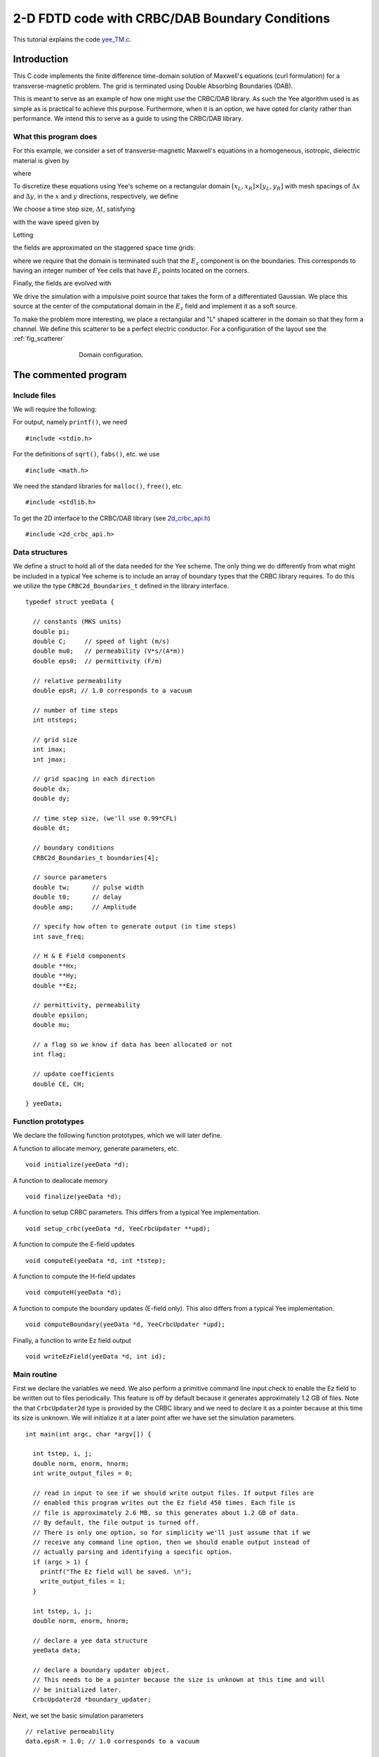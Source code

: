 .. highlight:: c

***********************************************
2-D FDTD code with CRBC/DAB Boundary Conditions
***********************************************

This tutorial explains the code `yee_TM.c <https://github.com/jrlagrone/rbcpack/blob/main/YeeCRBC/examples/2d_yee/yee_TM.c>`_.

Introduction
============

This C code implements the finite difference time-domain solution of
Maxwell's equations (curl formulation) for a transverse-magnetic problem.
The grid is terminated using Double Absorbing Boundaries (DAB).

This is meant to serve as an example of how one might use the CRBC/DAB 
library. As such the Yee algorithm used is as simple as is practical to 
achieve this purpose. Furthermore, when it is an option, we have opted
for clarity rather than performance. We intend this to serve as a guide
to using the CRBC/DAB library.

What this program does
----------------------

For this example, we consider a set of transverse-magnetic Maxwell's equations in
a homogeneous, isotropic, dielectric material is given by

.. math::
  :nowrap:

  \begin{align}
    \frac{\partial \mathbf{H}}{\partial t} &= - \frac{1}{\mu}  \nabla \times \mathbf{E}, \\
    \frac{\partial \mathbf{E}}{\partial t}&= \frac{1}{\varepsilon} \nabla \times \mathbf{H},  
  \end{align}

where

.. math::
  :nowrap:

  \begin{align}
    E_x &= 0, \\
    E_y &= 0, \\
    H_z &= 0.
  \end{align}

.. _discretization:

To discretize these equations using Yee's scheme on a rectangular
domain :math:`[x_L, x_R] \times [y_L, y_R]` with mesh spacings
of :math:`\Delta x` and :math:`\Delta y`, in the 
:math:`x` and :math:`y` directions, respectively, we define

.. math::
  :nowrap:

  \begin{align}
    x_i &= x_L + i\Delta x, \\
    y_j &= y_L + j\Delta y
  \end{align}

We choose a time step size, :math:`\Delta t`, satisfying

.. math::
  :nowrap:

  \begin{align}
    \Delta t \leq \frac{1}{c \sqrt{\frac{1}{(\Delta x)^2} + \frac{1}{(\Delta y)^2}}},
  \end{align}

with the wave speed given by

.. math::
  :nowrap:

  \begin{align}
    c = \frac{1}{\sqrt{\varepsilon \mu}}.
  \end{align}

Letting 

.. math::
  :nowrap:

  \begin{align}
    t_n = n \Delta t,
  \end{align}

the fields are approximated on the staggered space time grids:

.. math::
  :nowrap:

  \begin{align}
    E_z^{i,j,n+\frac{1}{2}} & \sim E_z(x_i,y_j,t_{n+\frac{1}{2}}), \\
    H_x^{i,j+\frac{1}{2},n} & \sim H_x(x_i,y_{j+\frac{1}{2}},t_n), \\
    H_y^{i+\frac{1}{2},j,n} & \sim H_y(x_{i+\frac{1}{2}},y_j,t_n),
  \end{align}

where we require that the domain is terminated such that the :math:`E_z` 
component is on the boundaries. This corresponds to having an integer number of 
Yee cells that have :math:`E_z` points located on the corners.  

Finally, the fields are evolved with

.. math::
  :nowrap:

  \begin{align}
     H_x^{i,j+\frac{1}{2},k+\frac{1}{2},n+1}  = H_x^{i,j+\frac{1}{2},k+\frac{1}{2},n} 
     & - \frac{\Delta t}{\mu \Delta y} \left(E_z^{i,j+1,k+\frac{1}{2},n+\frac{1}{2}} 
     - E_z^{i,j,k+\frac{1}{2},n+\frac{1}{2}}    \right),  \\
     % % % %
     H_y^{i+\frac{1}{2},j,k+\frac{1}{2},n+1}  = H_y^{i+\frac{1}{2},j,k+\frac{1}{2},n}
     & + \frac{\Delta t}{\mu \Delta x} \left(E_z^{i+1,j,k+\frac{1}{2},n+\frac{1}{2}} 
     - E_z^{i,j,k+\frac{1}{2},n+\frac{1}{2}} \right), \\
     % % % %
     E_z^{i,j,k+\frac{1}{2},n+\frac{1}{2}}  = E_z^{i,j,k+\frac{1}{2},n-\frac{1}{2}} 
     & + \frac{\Delta t}{\varepsilon \Delta x}  \left(H_y^{i+\frac{1}{2},j,k+\frac{1}{2},n} 
     - H_y^{i-\frac{1}{2},j,k+\frac{1}{2},n} \right)   \\
     & - \frac{\Delta t}{\varepsilon \Delta y}  \left(H_x^{i,j+\frac{1}{2},k+\frac{1}{2},n} 
     - H_y^{i,j-\frac{1}{2},k-\frac{1}{2},n} \right). 
  \end{align}

We drive the simulation with a impulsive point source that takes the form of
a differentiated Gaussian. We place this source at the center of the computational
domain in the :math:`E_z` field and implement it as a soft source.

To make the problem more interesting, we place a rectangular and "L" shaped 
scatterer in the domain so that they form a channel. We define this scatterer to
be a perfect electric conductor. For a configuration of the layout see 
the :ref:`fig_scatterer`

.. _fig_scatterer:
.. figure:: scatterer.png
   :align: center
   :figwidth: 500 px
   :width: 450 px
   :alt: image of the scatterer in the wave guide.

   Domain configuration.
    
The commented program
=====================

Include files
-------------

We will require the following:

For output, namely ``printf()``, we need ::

  #include <stdio.h>

For the definitions of ``sqrt()``, ``fabs()``, etc. we use ::

  #include <math.h>   

We need the standard libraries for ``malloc()``, ``free()``, etc. ::

  #include <stdlib.h>   

To get the 2D interface to the CRBC/DAB library  
(see `2d_crbc_api.h <https://bitbucket.org/jlagrone/yee-crbc-testing/src/default/src/CRBC/2d_crbc_api.h?at=default/>`_) ::

  #include <2d_crbc_api.h>


Data structures
---------------

We define a struct to hold all of the data needed for the Yee scheme.
The only thing we do differently from what might be included in a typical Yee scheme
is to include an array of boundary types that the CRBC library requires. To do this we
utilize the type ``CRBC2d_Boundaries_t`` defined in the library interface. ::      

  typedef struct yeeData {

    // constants (MKS units)
    double pi;   
    double C;     // speed of light (m/s)
    double mu0;   // permeability (V*s/(A*m))
    double eps0;  // permittivity (F/m)

    // relative permeability
    double epsR; // 1.0 corresponds to a vacuum  

    // number of time steps 
    int ntsteps;    

    // grid size
    int imax;   
    int jmax;   

    // grid spacing in each direction
    double dx;   
    double dy;   

    // time step size, (we'll use 0.99*CFL)  
    double dt;  

    // boundary conditions
    CRBC2d_Boundaries_t boundaries[4];

    // source parameters 
    double tw;      // pulse width   
    double t0;      // delay   
    double amp;     // Amplitude 

    // specify how often to generate output (in time steps) 
    int save_freq;   

    // H & E Field components  
    double **Hx;   
    double **Hy;   
    double **Ez;   
  
    // permittivity, permeability 
    double epsilon;   
    double mu;   

    // a flag so we know if data has been allocated or not
    int flag;

    // update coefficients
    double CE, CH;

  } yeeData;
       

Function prototypes
-------------------

We declare the following function prototypes, which we will later define.      

A function to allocate memory, generate parameters, etc. ::

  void initialize(yeeData *d);  

A function to deallocate memory ::

  void finalize(yeeData *d);  


A function to setup CRBC parameters. This differs from a typical Yee implementation. ::

  void setup_crbc(yeeData *d, YeeCrbcUpdater **upd); 

A function to compute the E-field updates ::

  void computeE(yeeData *d, int *tstep);

A function to compute the H-field updates ::

  void computeH(yeeData *d);

A function to compute the boundary updates (E-field only). This also differs 
from a typical Yee implementation.  ::

  void computeBoundary(yeeData *d, YeeCrbcUpdater *upd);

Finally, a function to write Ez field output ::

  void writeEzField(yeeData *d, int id); 

       
Main routine
------------

First we declare the variables we need. 
We also perform a primitive command line input check to enable the Ez field to
be written out to files periodically. This feature is off by default because it
generates approximately 1.2 GB of files.
Note the that ``CrbcUpdater2d`` type is 
provided by the CRBC library and we need to declare it as a pointer because at 
this time its size is unknown. We will initialize it at a later point after 
we have set the simulation parameters. ::

  int main(int argc, char *argv[]) {   

    int tstep, i, j;
    double norm, enorm, hnorm;
    int write_output_files = 0;

    // read in input to see if we should write output files. If output files are
    // enabled this program writes out the Ez field 450 times. Each file is
    // file is approximately 2.6 MB, so this generates about 1.2 GB of data.
    // By default, the file output is turned off.
    // There is only one option, so for simplicity we'll just assume that if we
    // receive any command line option, then we should enable output instead of
    // actually parsing and identifying a specific option.
    if (argc > 1) {
      printf("The Ez field will be saved. \n");
      write_output_files = 1;
    }

    int tstep, i, j;
    double norm, enorm, hnorm;
  
    // declare a yee data structure
    yeeData data;

    // declare a boundary updater object.
    // This needs to be a pointer because the size is unknown at this time and will
    // be initialized later.
    CrbcUpdater2d *boundary_updater;

Next, we set the basic simulation parameters ::
  
  // relative permeability
  data.epsR = 1.0; // 1.0 corresponds to a vacuum  

  // number of time steps 
  data.ntsteps = 4500;   

  // grid size
  // NOTE: Field Value Locations
  //
  // Ez - at (i, j, k + 1/2)
  //  
  // Hx - at (i, j + 1/2, k + 1/2)
  // Hy - at (i + 1/2, j, k + 1/2)
  data.imax = 900;   
  data.jmax = 300;   

  // grid spacing in each direction
  data.dx = 5e-4;   
  data.dy = 5e-4;   

The boundary conditions are set using the ``CRBC2d_Boundaries_t`` 
enumeration type provided by the CRBC library.  At this time, 
the supported boundary types are 

* `CRBC2d_DIR`  --- Homogeneous Dirichlet
* `CRBC2d_NEUM` --- Homogeneous Neumann
* `CRBC2d_CRBC` --- Complete Radiation Boundary Condition (implemented as a DAB)
  

The library also provides enumerations that list the valid sides with the ``CRBC_Side_t``
type, they are

*  `CRBC_XLeft`
*  `CRBC_XRight`
*  `CRBC_YLeft`
*  `CRBC_YRight`
  

Here, we'll set the boundary conditions so that we a waveguide with parallel
PEC plates with normals in the y-direction. ::


  data.boundaries[CRBC2d_XLeft]  = CRBC2d_CRBC;
  data.boundaries[CRBC2d_XRight] = CRBC2d_CRBC;
  data.boundaries[CRBC2d_YLeft]  = CRBC2d_DIR;
  data.boundaries[CRBC2d_YRight] = CRBC2d_DIR;

Finally, we set the source parameters. For this example we will use an impulsive 
source that takes the form of a differentiated Gaussian. We will center the source in the 
Ex field and implement as a soft source. Additionally, we set the the frequency 
at which we generate output and call the ``initialize`` function to calculate the 
rest of the parameters such as the time step size. ::

  // source parameters 
  data.tw = 5E-11;           // pulse width   
  data.tO = 4.0 * data.tw;   // delay (this needs to be >= 4*tw to be smooth)
  data.amp = 1000;           // Amplitude 

  // specify how often to generate output (in time steps) 
  data.save_freq = 10;   

  // allocate memory and compute the remaining parameters
  initialize(&data);   

Now, we need to setup the boundary updater. The updater has 3 basic 
parameters: 

* delta --- The minimum separation of each boundary face from sources, scatterers, and other inhomogeneities.
* T     --- The total time being simulated.
* P     --- The number of recursions to use in approximating the boundary condition. (This can be chosen by providing a tolerance)

It additionally needs to know the wave speed, *c*, and the boundary conditions
on the rest of the domain. Finally, it needs to know some properties
of the discretization such as the time step size, mesh sizes, and the 
indexing for each face with a CRBC boundary.
Each of these is discussed in more detail in the ``setup_crbc`` function. 

Note that we need to pass the reference to the boundary_updater pointer because 
it is currently uninitialized. ::

  setup_crbc(&data, &boundary_updater); 

Finally, we can run the simulation by stepping the **H** fields followed by the 
**E** fields and then applying the boundary updates to the **E** fields from the
CRBC library as needed and repeating. We also generate some output at the 
requested intervals. ::

  // Start time stepping
  for (tstep=1; tstep <= data.ntsteps; ++tstep) {

    // compute the updates to the H-field
    computeH(&data);

    // compute the updates to the E-field
    computeE(&data, &tstep);

    // compute the updates to the boundaries of the E-field.
    computeBoundary(&data, boundary_updater);

    // print output if needed
    if (tstep % data.save_freq == 0) {

      // print out a norm to the screen.
      enorm = 0.0;
      hnorm = 0.0;

      // loop over Ez
      for (i=0; i<data.imax; ++i)
        for (j=0; j<data.jmax; ++j)
          enorm += data.Ez[i][j][k] * data.Ez[i][j][k];

      // loop over Hx
      for (i=0; i<data.imax; ++i)
        for (j=0; j<data.jmax-1; ++j)
          hnorm += data.Hx[i][j][k] * data.Hx[i][j][k];

      // loop over Hy
      for (i=0; i<data.imax-1; ++i)
        for (j=0; j<data.jmax; ++j)
          hnorm += data.Hy[i][j][k] * data.Hy[i][j][k];

      // compute norm of combined fields
      norm = sqrt(data.epsilon*enorm + data.mu*hnorm);
      
      // write to screen
      printf("tstep = %i \t |E| = %6.5e \t |H| = %6.5e \t l2 norm = %6.5e \n", \
             tstep, sqrt(enorm), sqrt(hnorm), norm);

      // write all of the Ez field data to a file so we can visualize it if
      // requested.
      if (write_output_files != 0) {
        writeEzField(&data, tstep / data.save_freq);
      }

    } // end output

After doing the updates, we demonstrate the ability to save and restart the
boundary updater. This capability requires the HDF5 library. When building the
CRBC library, HDF5 is optional, so this is only enabled when this option is turned
on.

This will write out the current state of the boundary library to 
several h5 files. In this case, it will save a file
called hdf5_save_test.h5 For demonstration
purposes, we delete the current boundary updater object to free all of the memory
associated to it and then create a new boundary updater object in its place using
the saved data half way through the simulation. :: 

    // test the restart capability (requires HDF5)
    #if USE_HDF5_RESTARTS
    if (tstep == data.ntsteps /2) {

      // This will write out the current state of the boundary library to 
      // several h5 files. In this case, it will save a file
      // called hdf5_save_test.h5 
      if (CRBC2d_save_state(boundary_updater, "hdf5_save_test") != 0)
        fprintf(stderr, "save_stat() failed \n");

      // delete the updater object to ensure that everything is working
      // correctly ...
      CRBC2d_delete_updater(boundary_updater);

      // Now restart. This is an alternative way to generate a boundary updater
      // object if a previously saved state exists.
      if (CRBC2d_restart(&boundary_updater, "hdf5_save_test") != 0)
        fprintf(stderr, "restart() failed \n");

    }  
    #endif


  } // finished time stepping

After the time stepping has been completed, we need to free the dynamically 
allocated memory before terminating the program. ::

    // free the memory associated with the solver
    finalize(&data);

    // free the memory associated with the boundary updater
    CRBC_delete_updater(boundary_updater);

    return 0;

  } // end main

Initialize function
-------------------

We use this function primarily to allocate the memory to store each of the field 
components. Note that we are using multidimensional arrays simply for clarity, 
but this should probably not be done in applications were performance is important.

Based on the :ref:`discretization <discretization>` presented, we have

.. math::
  :nowrap:

  \begin{align}  
    (imax) \cdot (jmax) \cdot (kmax-1) & & E_z \text{ field values} \\
    (imax) \cdot (jmax-1) \cdot (kmax-1) & & H_x \text{ field values} \\
    (imax-1) \cdot (jmax) \cdot (kmax-1) & & H_y \text{ field values} \\
  \end{align}

Additionally, we compute the constants that are used in the field update equations. ::

  void initialize(yeeData *d) {

    int i, j;
    int imax = d->imax;
    int jmax = d->jmax;

    d->flag = 0;

    d->pi = 3.14159265358979;   
    d->C = 2.99792458e8;   

    // time step size, (we'll use 0.99*CFL)  
    d->dt = 0.99/(d->C*sqrt(1.0/(d->dx*d->dx) + 1.0/(d->dy*d->dy))); 

    // calculate free space eps and mu
    d->mu0 = 4.0 * d->pi * 1.0E-7;   
    d->eps0 = 1.0 / (d->C * d->C * d->mu0);

    // calculate material epsilon and mu
    d->epsilon = d->epsR * d->eps0;
    d->mu = d->mu0;

    // calculate update coefficients
    d->CE = d->dt / d->epsilon;
    d->CH = d->dt / d->mu0;

    d->Ez = (double ***) malloc((imax) * sizeof(double));
    for (i=0; i < d->imax; i++) {
      d->Ez[i] = (double **) malloc((jmax) * sizeof(double));
      for (j=0; j < d->jmax; j++) {
        d->Ez[i][j] = 0.0;
      }
    }

    d->Hx = (double ***) malloc((imax) * sizeof(double));
    for (i=0; i < d->imax; i++) {
      d->Hx[i] = (double **) malloc((jmax-1) * sizeof(double));
      for (j=0; j < d->jmax-1; j++) {
        d->Hx[i][j] = 0.0;
      }
    }

    d->Hy = (double ***) malloc((imax-1) * sizeof(double));
    for (i=0; i < d->imax-1; i++) {
      d->Hy[i] = (double **) malloc((jmax) * sizeof(double));
      for (j=0; j < d->jmax; j++) {
        d->Hy[i][j] = 0.0;
      }
    }

    d->flag = 1;
  } 


Finalize function
-----------------

This function is used to free the memory allocated to store the field values. ::

  void finalize(yeeData *d) {

    int i, j;

    if (d->flag != 0) {

      for (i=0; i < d->imax; i++) {
        free(d->Ez[i]);
      }
      free(d->Ez);

      for (i=0; i < d->imax; i++) {
        free(d->Hx[i]);
      }
      free(d->Hx);

      for (i=0; i < d->imax-1; i++) {
        free(d->Hy[i]);
      }
      free(d->Hy);
    }

    d->flag = 0;
  } 

setup_crbc function
-------------------

This function is used to initialize the interface to the CRBC library. This 
happens in two parts, first we initialize the boundary updater object with the 
basic simulation parameters such as the discretization and wave speed. After we 
have an initialized boundary updater, we need to set up the parameters for each 
of the boundary faces that we want to use the CRBC library to update.

The first step is straightforward, and we simply provide the total simulation 
time, the grid spacings, the time step size, the wave speed and the boundary 
conditions in the format the CRBC library expects. Note that there are two 
alternative methods that we could use to create a new boundary updater. The 
first is to call ``CRBC_new_updater_p(...)``, which does the same thing but changes the
number of recursions used on the boundary from the default of 5 to the requested
number. The second is to call ``CRBC_new_updater_tol(...)``, in which the minimum 
number of recursions needed to meet the requested tolerance is chosen by the
library. ::

  void setup_crbc(yeeData *d, CrbcUpdater2d **upd) {

    int i, l;
    double T;
    double h[2];
    double delta;
    int low_index[2];
    int high_index[2];
    int n;
    CRBC2d_Side_t side;
  

    // First we will create a new boundary updater.
    h[0] = d->dx;
    h[1] = d->dy;
    T = d->dt * d->ntsteps; // total time is time step size * number of time steps
    *upd = CRBC2d_new_updater_tol(T, h, d->dt, d->C, d->boundaries);

    // alternatively one can call 
    // int P = 7;
    // upd = CRBC2d_new_updater_p(T, h, d->dt, d->C, d->boundaries, P);
    // This does exactly the same thing but changes the number of recursions from
    // the default of 5 to 7.
    //
    // or 
    // int Pmax = 15;
    // double tol = 1e-3;
    // upd = CRBC2d_new_updater_tol(T, h, d->dt, d->C, d->boundaries, Pmax, tol);
    // Will generate an updater that attempts to satsify the provided tolerance
    // and with fewer than Pmax recursions.

Before we precede, we'll print out the properties from the boundary updater to 
make sure they are correct. ::

  printf("The boundary updater was initialized with the following: \n");
  printf("  wave speed, c = %e \n", CRBC2d_get_c(*upd));
  printf("  total time, T = %e \n", CRBC2d_get_T(*upd));
  printf("  time step, dt = %e \n", CRBC2d_get_dt(*upd));
  printf("The boundary updater calculated the following: \n");
  printf("  %i edges \n", CRBC2d_get_num_sides(*upd));
  printf("  %i corners \n", CRBC2d_get_num_corners(*upd));

Now set up the faces. Start by looping over all of the possible faces. We
follow the order given in ``CRBC2d_Side_t``, so 

* l = 0 --> CRBC_XLeft
* l = 1 --> CRBC_XRight
* l = 2 --> CRBC_YLeft
* l = 3 --> CRBC_YRight

First we need to calculate the minimum distance between the boundary and
source, `delta`. Since we placed the source in the center of the domain, this is 
simply the distance from the boundary to the center of the domain in the
direction normal to the boundary. Additionally, we need to factor in the location
of the scatterer if it is present.
In general, if it is not possible to calculate
delta directly, using a lower bound for the separation is the safest thing to do,
but it may result in more work being done that is actually needed to achieve the
desired accuracy. ::


  for (l=0; l<4; ++l) {

    switch (l) {
   
      case 0: // left side in x
        delta = (d->imax / 2) * (d->dx);
        break;

      case 1: // right side in x
        // if the domain is big enough there is a scatterer ...
        if ((d->imax > 700) & (d->jmax > 250)) {
          delta = (d->imax - (d->imax + 250)) * (d->dx);
        } else {
          delta = (d->imax / 2) * (d->dx);
        }

      case 2: // left side in y

        // if the domain is big enough there is a scatterer
        if ((d->imax > 700) & (d->jmax > 250)) {
          delta = (d->jmax - 55) * (d->dy);
        } else {
          delta = (d->jmax / 2) * (d->dy);
        }
        break;

      case 3: // right side in y

        // if the domain is big enough there is a scatterer
        if ((d->imax > 700) & (d->jmax > 250)) {
          delta = (d->jmax - (d->jmax / 2 + 55)) * (d->dy);
        } else {
          delta = (d->jmax / 2) * (d->dy);
        }
        break;

    }

    // convert the index l to a CRBC2d_Side_t type
    switch (l) {
      case 0:
        side = CRBC2d_XLeft;
        break;
      case 1:
        side = CRBC2d_XRight;
        break;
      case 2:
        side = CRBC2d_YLeft;
        break;
      case 3:
        side = CRBC2d_YRight;
        break;
    }

The CRBC updater library attempts to communicate with the solvers "native"
indexing scheme, so we need to tell it the upper and lower indexing extents.
These extents need to include all of the requested variables
on the boundary face as well the adjacent parallel plane of points in the 
interior of the domain.

For the left boundary in x, this means we need to include the data 
points of the requested component at i=0 and i=1 and all possible 
indices for j. Therefore, the lower indexing extents are 0 for
all indices. The boundary updater considers these extents to be inclusive.

For the right boundary in x, this means we need to include the data
points of the requested component at i=imax-1 and i=imax-2 along with all of 
the possible indices for j.

For the left boundary in y, this means we need to include the data 
points of the requested component at j=0 and j=1 along with all of 
the possible indices for i.

Finally, for the right boundary in y, this means we need to include the data
points of the requested component at j=jmax-1 and j=jmax-2 along with all of 
the possible indices for i. ::

    if (d->boundaries[side] == CRBC2d_CRBC) {

      // Set the basic extents and then adjust them based on the side and field 
      // component. These should be inclusive extents;
      low_index[0] = 0;
      low_index[1] = 0;

      high_index[0] = d->imax-1; // minus 1 from 0-based indexing
      high_index[1] = d->jmax-1;

      switch (side) {

        case CRBC2d_XLeft:
          high_index[0] = 1;  
    
          break;

        case CRBC2d_XRight:
          low_index[0] = d->imax-2;

          break;

        case CRBC2d_YLeft:
          high_index[1] = 1;
    
          break;  

        case CRBC2d_YRight:
          low_index[1] = d->jmax-2;

          break;

      } // end switch side

Now, we can initialize the face: ::

      // now initialize the face.
      if (CRBC2d_init_face(*upd, side, low_index, high_index, delta) != 0)
      {
        fprintf(stderr, "Error: init_face(...) failed \n");
        exit(-1);
      }
    } // end if
  } // end for over possible boundary faces (l)

Finally, we print out some information about the recursions. Note that a reflection
coefficient of -1 indicates that we are not performing any updates on that face. ::

    // now we'll print out some information about the recursions
    printf("The faces were initialized with: \n");
    printf("  Left side in  x is using %i recursions "
           "with a reflection coefficient of %e \n"
           , CRBC2d_get_num_recursions(*upd, CRBC2d_XLeft), 
            CRBC2d_get_reflection_coef(*upd, CRBC2d_XLeft));
    printf("  Right side in x is using %i recursions "
           "with a reflection coefficient of %e \n"
           , CRBC2d_get_num_recursions(*upd, CRBC2d_XRight), 
           CRBC2d_get_reflection_coef(*upd, CRBC2d_XRight));
    printf("  Left side in  y is using %i recursions "
           "with a reflection coefficient of %e \n"
           , CRBC2d_get_num_recursions(*upd, CRBC2d_YLeft), 
           CRBC2d_get_reflection_coef(*upd, CRBC2d_YLeft));
    printf("  Right side in y is using %i recursions "
           "with a reflection coefficient of %e \n" 
           , CRBC2d_get_num_recursions(*upd, CRBC2d_YRight), 
           CRBC2d_get_reflection_coef(*upd, CRBC2d_YRight));
    printf("The maximum reflection coefficient is %e \n", 
           CRBC2d_get_max_reflection_coef(*upd));

  } // end setup_crbc     

computeE function
-----------------

This function computes the updates to the **E** field components using the Yee scheme. ::

  void computeE(yeeData *d, int *tstep) {

    int i, j, k;

    // compute updates to Ez
    for (i=1; i < d->imax-1; ++i) {
      for (j=1; j < d->jmax-1; ++j) {
         d->Ez[i][j] += d->CE * ((d->Hy[i][j] - d->Hy[i-1][j]) / d->dx \
                        - (d->Hx[i][j] - d->Hx[i][j-1]) / d->dy);
      }
    }

    // add the source term to the center point of the Ez field
    // This is a differentiated Gaussian applied as a "soft" source
    d->Ez[d->imax/2][d->jmax/2] += 2.0 * d->amp * d->CE \
                                * ((*tstep*d->dt - d->t0) / d->tw) \
                                * exp(-pow(((*tstep*d->dt - d->t0) / d->tw), 2.0));


    // add scatter if the domain is large enough
    // rectangular with L shapped channel
    if ((d->imax > 700) & (d->jmax > 250)) {

      for (i = d->imax/2 + 50; i <= d->imax/2 + 175; ++i) 
        for (j = d->jmax/2 + 45; j <= d->jmax/2 + 55; ++j)
          d->Ez[i][j] = 0.0;

      for (i = d->imax/2 + 50; i <= d->imax/2 + 250; ++i) 
        for (j = d->jmax/2 - 55; j <= d->jmax/2 - 45; ++j)
          d->Ez[i][j] = 0.0;

      for (i = d->imax/2 + 230; i <= d->imax/2 + 250; ++i) 
        for (j = d->jmax/2 - 45; j <= d->jmax/2 + 55; ++j)
          d->Ez[i][j] = 0.0;

    } 
  }

computeH function
-----------------

This function computes the updates to the **H** field components using the Yee scheme. ::

  void computeH(yeeData *d) {
 
    int i, j, k;

    // compute updates to Hx
    for (i=0; i < d->imax; ++i) {
      for (j=0; j < d->jmax-1; ++j) {
        d->Hx[i][j] += d->CH * (-(d->Ez[i][j+1] - d->Ez[i][j]) / d->dy);
      }
    }

    // compute updates to Hy
    for (i=0; i < d->imax-1; ++i) {
      for (j=0; j < d->jmax; ++j) {
        d->Hy[i][j] += d->CH * ((d->Ez[i+1][j] - d->Ez[i][j]) / d->dx);
      }
    }
  }

computeBoundary Function
------------------------

This function computes the boundary updates using the CRBC library. To do this, 
we first need to copy the values that have been updated by the Yee algorithm into
the CRBC updater. We start by looping over all of the possible sides. For each of 
these, the CRBC updater can return the index extents, which we use to copy 
the data into the CRBC library. ::

  void computeBoundary(yeeData *d, CrbcUpdater2d *upd) {

    int i, j, k, l, m;
    int low_index[2];
    int high_index[2];
    int index[2];
    int n;
    CRBC2d_Side_t side;

    // first we need to copy the values that have been updated by the Yee algorithm
    // into the crbc updater. First we will loop over all of the possible sides.
    for (m=0; m<4; ++m) {

      // convert index to CRBC2d_Side type
      switch (m) {
        case 0:
          side = CRBC2d_XLeft;
          break;
        case 1:
          side = CRBC2d_XRight;
          break;
        case 2:
          side = CRBC2d_YLeft;
          break;
        case 3:
          side = CRBC2d_YRight;
          break;
      }

      if (d->boundaries[side] == CRBC2d_CRBC) {

        // get the indices the updater expects as input.
        // These indices are inclusive.
        CRBC2d_get_input_extents(upd, side, low_index, high_index);

        // copy data into the updater
        for (i=low_index[0]; i<=high_index[0]; ++i) {
          index[0] = i;
          for (j=low_index[1]; j<=high_index[1]; ++j) {
            index[1] = j;
            CRBC2d_load_face_data(upd, side, index, &(d->Ez[i][j]));
          }
        }
      }
    } // end loop over sides

Now we can have the CRBC library compute the boundary updates. ::

  // now we can compute the updates to the boundaries
  if (CRBC2d_compute_updates(upd) != 0) {
    fprintf(stderr, "Error: compute_updates(...) failed \n");
    exit(-1);
  }

Finally, we need to copy the new values from the boundary updater into the arrays 
used by the Yee algorithm. To do this, we loop over all the possible sides and
get the output index extents from the boundary updater. We use these extent 
values to loop over the data arrays and copy the values. ::

    // Now copy the new boundary values into the arrays used by the Yee algorithm
    // loop over possible sides
    for (m=0; m<4; ++m) {

      // convert index to CRBC2d_Side type
      switch (m) {
        case 0:
          side = CRBC2d_XLeft;
          break;
        case 1:
          side = CRBC2d_XRight;
          break;
        case 2:
          side = CRBC2d_YLeft;
          break;
        case 3:
          side = CRBC2d_YRight;
          break;
      }
   
      if (d->boundaries[side] == CRBC2d_CRBC) {

        // get the indices the updater can output.
        // These indices are inclusive.
        CRBC2d_get_output_extents(upd, side, low_index, high_index);

        // copy data into the updater
        for (i=low_index[0]; i<=high_index[0]; ++i) {
          index[0] = i;
          for (j=low_index[1]; j<=high_index[1]; ++j) {
            index[1] = j;
            d->Ez[i][j] = CRBC2d_get_new_face_vals(upd, side, index);
          }
        }
      }
    } // end loop over sides
  

  } // end computeBoundary

writeEzField function
---------------------

We use this function to output the :math:`E_z` field component to an ASCII VTK 
file format that can be opened with visualization software such as ParaView. ::

  void writeEzField(yeeData *d, int id) {

    int i, j, k, n, cells;

    char step[10];   
    char fileBaseName[] = "Ez_Field_";   
    sprintf(step, "%d", id);   
    strcat(fileBaseName, step);   
    strcat(fileBaseName, ".vtk");   

    // open the file and write the VTK header information
    FILE *f = fopen(fileBaseName, "w");
    fprintf(f, "# vtk DataFile Version 3.0\n");
    fprintf(f, "vtk output\n");
    fprintf(f, "ASCII\n");
    fprintf(f, "DATASET RECTILINEAR_GRID\n");

    // set the dimensions
    fprintf(f, "DIMENSIONS %i %i %i\n", d->imax, d->jmax, 1);

    // save the coordinates
    fprintf(f, "X_COORDINATES %i double \n", d->imax);
    for (i=0; i < d->imax; ++i)
      fprintf(f, "%f\n", i*d->dx);

    fprintf(f, "Y_COORDINATES %i double \n", d->jmax);
    for (j=0; j < d->jmax; ++j)
      fprintf(f, "%f\n", j*d->dy);

    fprintf(f, "Z_COORDINATES %i double \n", 1);
    fprintf(f, "0 \n");

    // set up a cell and field
    n = (d->imax) * d->jmax;
    cells = (d->imax-1) * (d->jmax-1);
    fprintf(f, "CELL_DATA %i\n", cells);
    fprintf(f, "POINT_DATA %i\n", n);
    fprintf(f, "FIELD FieldData 1\n");
    fprintf(f, "Ez 1 %i double\n", n);

    // now write out the data
    for (j=0; j < d->jmax; ++j)
      for (i=0; i < d->imax; ++i)
        fprintf(f, "%f\n", d->Ez[i][j]);
  	

    // close the file
    fclose(f);
  }

Output
======

.. raw:: html

  <div style="text-align: center">
    <iframe width="600" height="450" src="https://www.youtube.com/embed/ISZ-v8SIFWY" frameborder="0" allowfullscreen></iframe>
  </div>


The above visualization of the Ez field
shows on the top the error from a simulation using a tolerance of :math:`1e-3`,
in the middle the error using a tolerance of :math:`1e-5`, and on the :math:`E_z`
field on the bottom. The errors were generated by comparing to a simulation run
on a larger domain with the same parameters (a longer wave guide). Note that the
color scale for the :math:`E_z` field is chosen to be representative of the state
roughly midway through the simulation. Also note that the error scales are linear.
The files used to generate this movie can be generated by providing a command line
option at runtime, for instance ::

  ./yee_TM.x -output

The following is a truncated sample of the screen output. ::

  The boundary updater was initialized with the following: 
    wave speed, c = 2.997925e+08 
    total time, T = 5.253903e-09 
    time step, dt = 1.167534e-12 
  The boundary updater calculated the following: 
    2 edges 
    0 corners 
  The faces were initialized with: 
    Left side in  x is using 3 recursions with a reflection coefficient of 6.640539e-04 
    Right side in x is using 3 recursions with a reflection coefficient of 9.564357e-04 
    Left side in  y is using 5 recursions with a reflection coefficient of -1.000000e+00 
    Right side in y is using 5 recursions with a reflection coefficient of -1.000000e+00 
  The maximum reflection coefficient is 9.564357e-04 
  tstep = 10 	 |E| = 3.43084e-04 	 |H| = 1.71082e-06 	 l2 norm = 2.17261e-09 
  tstep = 20 	 |E| = 1.58550e-03 	 |H| = 8.76478e-06 	 l2 norm = 1.08993e-08 
  tstep = 30 	 |E| = 7.20991e-03 	 |H| = 4.08908e-05 	 l2 norm = 5.06106e-08 
  tstep = 40 	 |E| = 2.94279e-02 	 |H| = 1.70488e-04 	 l2 norm = 2.10223e-07 
  tstep = 50 	 |E| = 1.07180e-01 	 |H| = 6.34234e-04 	 l2 norm = 7.79229e-07 
  tstep = 60 	 |E| = 3.47840e-01 	 |H| = 2.10338e-03 	 l2 norm = 2.57505e-06 
  tstep = 70 	 |E| = 1.00479e+00 	 |H| = 6.21205e-03 	 l2 norm = 7.57841e-06 
  tstep = 80 	 |E| = 2.57999e+00 	 |H| = 1.63160e-02 	 l2 norm = 1.98361e-05 
  tstep = 90 	 |E| = 5.87854e+00 	 |H| = 3.80430e-02 	 l2 norm = 4.60941e-05 
  tstep = 100 	 |E| = 1.18606e+01 	 |H| = 7.85520e-02 	 l2 norm = 9.48659e-05 
  tstep = 110 	 |E| = 2.11351e+01 	 |H| = 1.43146e-01 	 l2 norm = 1.72350e-04 
  tstep = 120 	 |E| = 3.31680e+01 	 |H| = 2.29084e-01 	 l2 norm = 2.75115e-04 
  tstep = 130 	 |E| = 4.57490e+01 	 |H| = 3.19572e-01 	 l2 norm = 3.83233e-04 
  tstep = 140 	 |E| = 5.56463e+01 	 |H| = 3.84126e-01 	 l2 norm = 4.61343e-04 
  tstep = 150 	 |E| = 6.10928e+01 	 |H| = 3.90875e-01 	 l2 norm = 4.74384e-04 
  tstep = 160 	 |E| = 6.50698e+01 	 |H| = 3.31051e-01 	 l2 norm = 4.18581e-04 
  tstep = 170 	 |E| = 7.41876e+01 	 |H| = 2.54907e-01 	 l2 norm = 3.61089e-04 
  tstep = 180 	 |E| = 8.97395e+01 	 |H| = 2.76852e-01 	 l2 norm = 4.09416e-04 
  tstep = 190 	 |E| = 1.05730e+02 	 |H| = 3.77805e-01 	 l2 norm = 5.27587e-04 
  tstep = 200 	 |E| = 1.16836e+02 	 |H| = 4.54163e-01 	 l2 norm = 6.16494e-04 
  tstep = 210 	 |E| = 1.22165e+02 	 |H| = 4.73905e-01 	 l2 norm = 6.43711e-04 
  tstep = 220 	 |E| = 1.23991e+02 	 |H| = 4.51980e-01 	 l2 norm = 6.26765e-04 
  tstep = 230 	 |E| = 1.25525e+02 	 |H| = 4.16101e-01 	 l2 norm = 5.97566e-04 
  tstep = 240 	 |E| = 1.29196e+02 	 |H| = 3.83127e-01 	 l2 norm = 5.76410e-04 
  tstep = 250 	 |E| = 1.34828e+02 	 |H| = 3.56470e-01 	 l2 norm = 5.66249e-04 
  tstep = 260 	 |E| = 1.39206e+02 	 |H| = 3.39236e-01 	 l2 norm = 5.62311e-04 
  tstep = 270 	 |E| = 1.39147e+02 	 |H| = 3.37368e-01 	 l2 norm = 5.60769e-04 
  tstep = 280 	 |E| = 1.35141e+02 	 |H| = 3.48050e-01 	 l2 norm = 5.60297e-04 
  tstep = 290 	 |E| = 1.31040e+02 	 |H| = 3.59131e-01 	 l2 norm = 5.60460e-04 
  tstep = 300 	 |E| = 1.29613e+02 	 |H| = 3.63101e-01 	 l2 norm = 5.60736e-04 
  tstep = 310 	 |E| = 1.29709e+02 	 |H| = 3.62890e-01 	 l2 norm = 5.60760e-04 
  tstep = 320 	 |E| = 1.28959e+02 	 |H| = 3.64596e-01 	 l2 norm = 5.60618e-04 
  tstep = 330 	 |E| = 1.27304e+02 	 |H| = 3.68672e-01 	 l2 norm = 5.60620e-04 
  tstep = 340 	 |E| = 1.27330e+02 	 |H| = 3.69009e-01 	 l2 norm = 5.60951e-04 
  tstep = 350 	 |E| = 1.31880e+02 	 |H| = 3.58234e-01 	 l2 norm = 5.61482e-04 
  tstep = 360 	 |E| = 1.40134e+02 	 |H| = 3.35711e-01 	 l2 norm = 5.61694e-04 
  tstep = 370 	 |E| = 1.46015e+02 	 |H| = 3.16635e-01 	 l2 norm = 5.61037e-04 
  tstep = 380 	 |E| = 1.42905e+02 	 |H| = 3.24851e-01 	 l2 norm = 5.59847e-04 
  tstep = 390 	 |E| = 1.31251e+02 	 |H| = 3.57269e-01 	 l2 norm = 5.59401e-04 
  tstep = 400 	 |E| = 1.21396e+02 	 |H| = 3.82067e-01 	 l2 norm = 5.60288e-04 
  tstep = 410 	 |E| = 1.23271e+02 	 |H| = 3.79194e-01 	 l2 norm = 5.61457e-04 
  tstep = 420 	 |E| = 1.32254e+02 	 |H| = 3.57503e-01 	 l2 norm = 5.61674e-04 
  tstep = 430 	 |E| = 1.37921e+02 	 |H| = 3.41226e-01 	 l2 norm = 5.61020e-04 
  tstep = 440 	 |E| = 1.36918e+02 	 |H| = 3.43243e-01 	 l2 norm = 5.60391e-04 
  tstep = 450 	 |E| = 1.32606e+02 	 |H| = 3.54882e-01 	 l2 norm = 5.60320e-04 
  tstep = 460 	 |E| = 1.29885e+02 	 |H| = 3.62315e-01 	 l2 norm = 5.60653e-04 
  tstep = 470 	 |E| = 1.30267e+02 	 |H| = 3.61635e-01 	 l2 norm = 5.60887e-04 
  tstep = 480 	 |E| = 1.31233e+02 	 |H| = 3.59073e-01 	 l2 norm = 5.60812e-04 
  tstep = 490 	 |E| = 1.31569e+02 	 |H| = 3.58252e-01 	 l2 norm = 5.60849e-04 
  tstep = 500 	 |E| = 1.34372e+02 	 |H| = 3.51395e-01 	 l2 norm = 5.61282e-04 
  tstep = 510 	 |E| = 1.40548e+02 	 |H| = 3.34162e-01 	 l2 norm = 5.61448e-04 
  tstep = 520 	 |E| = 1.43762e+02 	 |H| = 3.23352e-01 	 l2 norm = 5.60700e-04 
  tstep = 530 	 |E| = 1.38384e+02 	 |H| = 3.38249e-01 	 l2 norm = 5.59763e-04 
  tstep = 540 	 |E| = 1.28248e+02 	 |H| = 3.65401e-01 	 l2 norm = 5.59833e-04 
  tstep = 550 	 |E| = 1.23479e+02 	 |H| = 3.77871e-01 	 l2 norm = 5.60742e-04 
  tstep = 560 	 |E| = 1.26905e+02 	 |H| = 3.70457e-01 	 l2 norm = 5.61296e-04 
  tstep = 570 	 |E| = 1.31474e+02 	 |H| = 3.58793e-01 	 l2 norm = 5.61087e-04 
  tstep = 580 	 |E| = 1.32941e+02 	 |H| = 3.54627e-01 	 l2 norm = 5.60818e-04 
  tstep = 590 	 |E| = 1.33929e+02 	 |H| = 3.52179e-01 	 l2 norm = 5.60962e-04 
  tstep = 600 	 |E| = 1.36585e+02 	 |H| = 3.45048e-01 	 l2 norm = 5.61063e-04 
  tstep = 610 	 |E| = 1.37870e+02 	 |H| = 3.40945e-01 	 l2 norm = 5.60694e-04 
  tstep = 620 	 |E| = 1.34936e+02 	 |H| = 3.48586e-01 	 l2 norm = 5.60276e-04 
  tstep = 630 	 |E| = 1.30379e+02 	 |H| = 3.60738e-01 	 l2 norm = 5.60391e-04 
  tstep = 640 	 |E| = 1.29171e+02 	 |H| = 3.64382e-01 	 l2 norm = 5.60877e-04 
  tstep = 650 	 |E| = 1.32037e+02 	 |H| = 3.57421e-01 	 l2 norm = 5.61158e-04 
  tstep = 660 	 |E| = 1.35418e+02 	 |H| = 3.48239e-01 	 l2 norm = 5.61036e-04 
  tstep = 670 	 |E| = 1.36695e+02 	 |H| = 3.44384e-01 	 l2 norm = 5.60787e-04 
  tstep = 680 	 |E| = 1.36283e+02 	 |H| = 3.45405e-01 	 l2 norm = 5.60688e-04 
  tstep = 690 	 |E| = 1.35641e+02 	 |H| = 3.47197e-01 	 l2 norm = 5.60701e-04 
  tstep = 700 	 |E| = 1.34757e+02 	 |H| = 3.49504e-01 	 l2 norm = 5.60614e-04 
  tstep = 710 	 |E| = 1.32396e+02 	 |H| = 3.55566e-01 	 l2 norm = 5.60424e-04 
  tstep = 720 	 |E| = 1.28737e+02 	 |H| = 3.64877e-01 	 l2 norm = 5.60397e-04 
  tstep = 730 	 |E| = 1.26412e+02 	 |H| = 3.70887e-01 	 l2 norm = 5.60668e-04 
  tstep = 740 	 |E| = 1.27580e+02 	 |H| = 3.68398e-01 	 l2 norm = 5.60949e-04 
  tstep = 750 	 |E| = 1.30980e+02 	 |H| = 3.59721e-01 	 l2 norm = 5.60811e-04 
  tstep = 760 	 |E| = 1.34000e+02 	 |H| = 3.50872e-01 	 l2 norm = 5.60083e-04 
  tstep = 770 	 |E| = 1.36110e+02 	 |H| = 3.43459e-01 	 l2 norm = 5.58810e-04 
  tstep = 780 	 |E| = 1.38204e+02 	 |H| = 3.35267e-01 	 l2 norm = 5.57107e-04 
  tstep = 790 	 |E| = 1.39483e+02 	 |H| = 3.29196e-01 	 l2 norm = 5.55379e-04 
  tstep = 800 	 |E| = 1.37480e+02 	 |H| = 3.33680e-01 	 l2 norm = 5.54316e-04 

